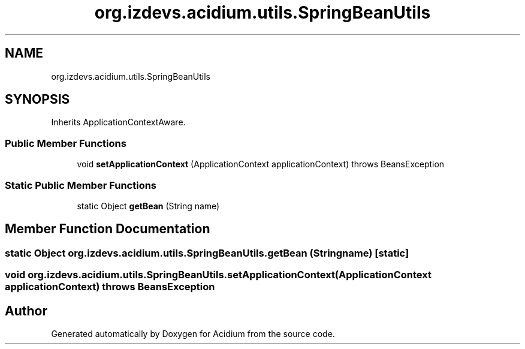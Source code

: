 .TH "org.izdevs.acidium.utils.SpringBeanUtils" 3 "Version Alpha-0.1" "Acidium" \" -*- nroff -*-
.ad l
.nh
.SH NAME
org.izdevs.acidium.utils.SpringBeanUtils
.SH SYNOPSIS
.br
.PP
.PP
Inherits ApplicationContextAware\&.
.SS "Public Member Functions"

.in +1c
.ti -1c
.RI "void \fBsetApplicationContext\fP (ApplicationContext applicationContext)  throws BeansException "
.br
.in -1c
.SS "Static Public Member Functions"

.in +1c
.ti -1c
.RI "static Object \fBgetBean\fP (String name)"
.br
.in -1c
.SH "Member Function Documentation"
.PP 
.SS "static Object org\&.izdevs\&.acidium\&.utils\&.SpringBeanUtils\&.getBean (String name)\fR [static]\fP"

.SS "void org\&.izdevs\&.acidium\&.utils\&.SpringBeanUtils\&.setApplicationContext (ApplicationContext applicationContext) throws BeansException"


.SH "Author"
.PP 
Generated automatically by Doxygen for Acidium from the source code\&.
